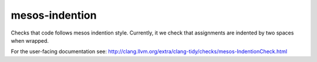 mesos-indention
===============


Checks that code follows mesos indention style. Currently, it we check that
assignments are indented by two spaces when wrapped.


For the user-facing documentation see:
http://clang.llvm.org/extra/clang-tidy/checks/mesos-IndentionCheck.html
